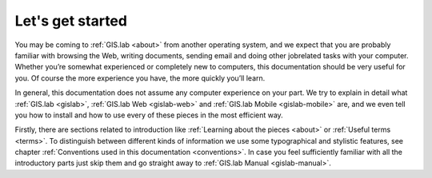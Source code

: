 .. _start:

*****************
Let's get started
*****************

You may be coming to :ref:`GIS.lab <about>` from another operating system, 
and we expect that you are probably 
familiar with browsing the Web, writing documents, sending email and doing other 
jobrelated tasks with your computer. Whether you’re somewhat experienced or 
completely new to computers, this documentation should be very useful for you.
Of course the more experience you have, the more quickly you’ll learn.  

In general, this documentation does not assume any computer experience on your 
part. We try to explain in detail what :ref:`GIS.lab <gislab>`, 
:ref:`GIS.lab Web <gislab-web>` and :ref:`GIS.lab Mobile <gislab-mobile>` 
are, and we even tell you how to install 
and how to use every of these pieces in the most efficient way. 

Firstly, there are sections related to introduction like 
:ref:`Learning about the pieces <about>` or :ref:`Useful terms <terms>`.
To distinguish between different kinds of information we use some typographical
and stylistic features, see chapter
:ref:`Conventions used in this documentation <conventions>`. 
In case you feel sufficiently familiar with all the introductory parts just skip 
them and go straight away to :ref:`GIS.lab Manual <gislab-manual>`.
